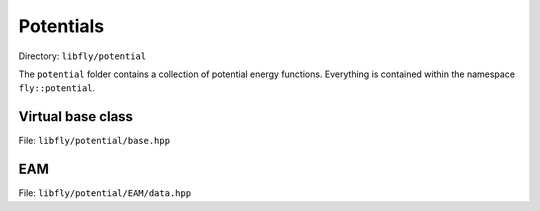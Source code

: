 Potentials
======================================

Directory: ``libfly/potential``

The ``potential`` folder contains a collection of potential energy functions. Everything is contained within the namespace ``fly::potential``.


Virtual base class
----------------------

File: ``libfly/potential/base.hpp``

.. doxygenfile:: libfly/potential/base.hpp
    :sections: briefdescription detaileddescription

.. doxygenclass:: fly::potential::Base
    :members:
    :undoc-members:



EAM
----------------------

File: ``libfly/potential/EAM/data.hpp``

.. doxygenfile:: libfly/potential/EAM/data.hpp
    :sections: briefdescription detaileddescription

.. doxygenclass:: fly::potential::DataEAM
    :members:
    :undoc-members:


